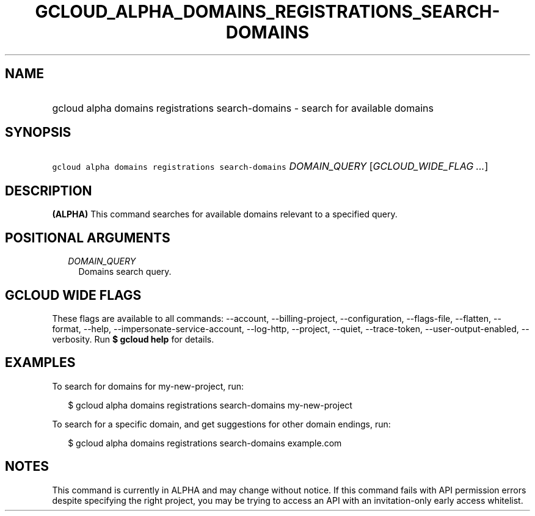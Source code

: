 
.TH "GCLOUD_ALPHA_DOMAINS_REGISTRATIONS_SEARCH\-DOMAINS" 1



.SH "NAME"
.HP
gcloud alpha domains registrations search\-domains \- search for available domains



.SH "SYNOPSIS"
.HP
\f5gcloud alpha domains registrations search\-domains\fR \fIDOMAIN_QUERY\fR [\fIGCLOUD_WIDE_FLAG\ ...\fR]



.SH "DESCRIPTION"

\fB(ALPHA)\fR This command searches for available domains relevant to a
specified query.



.SH "POSITIONAL ARGUMENTS"

.RS 2m
.TP 2m
\fIDOMAIN_QUERY\fR
Domains search query.


.RE
.sp

.SH "GCLOUD WIDE FLAGS"

These flags are available to all commands: \-\-account, \-\-billing\-project,
\-\-configuration, \-\-flags\-file, \-\-flatten, \-\-format, \-\-help,
\-\-impersonate\-service\-account, \-\-log\-http, \-\-project, \-\-quiet,
\-\-trace\-token, \-\-user\-output\-enabled, \-\-verbosity. Run \fB$ gcloud
help\fR for details.



.SH "EXAMPLES"

To search for domains for my\-new\-project, run:

.RS 2m
$ gcloud alpha domains registrations search\-domains my\-new\-project
.RE

To search for a specific domain, and get suggestions for other domain endings,
run:

.RS 2m
$ gcloud alpha domains registrations search\-domains example.com
.RE



.SH "NOTES"

This command is currently in ALPHA and may change without notice. If this
command fails with API permission errors despite specifying the right project,
you may be trying to access an API with an invitation\-only early access
whitelist.

